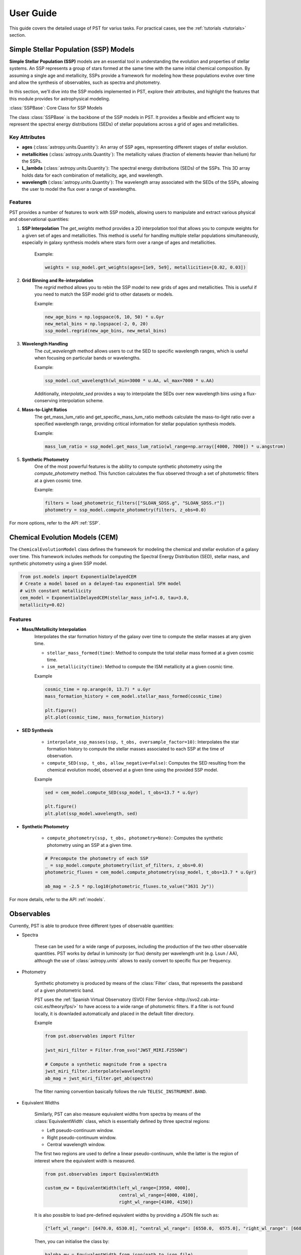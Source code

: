 .. _user_guide:

=====================
User Guide
=====================

This guide covers the detailed usage of PST for varius tasks. For practical cases, see the :ref:`tutorials <tutorials>` section.

Simple Stellar Population (SSP) Models
======================================

**Simple Stellar Population (SSP)** models are an essential tool in understanding the evolution and properties of stellar systems. An SSP represents a group of stars formed at the same time with the same initial chemical composition. By assuming a single age and metallicity, SSPs provide a framework for modeling how these populations evolve over time and allow the synthesis of observables, such as spectra and photometry.

In this section, we'll dive into the SSP models implemented in PST, explore their attributes, and highlight the features that this module provides for astrophysical modeling.

:class:`SSPBase`: Core Class for SSP Models

The class :class:`SSPBase` is the backbone of the SSP models in PST. It provides a flexible and efficient way to represent the spectral energy distributions (SEDs) of stellar populations across a grid of ages and metallicities.

Key Attributes
^^^^^^^^^^^^^^

- **ages** (:class:`astropy.units.Quantity`): An array of SSP ages, representing different stages of stellar evolution.
- **metallicities** (:class:`astropy.units.Quantity`): The metallicity values (fraction of elements heavier than helium) for the SSPs.
- **L_lambda** (:class:`astropy.units.Quantity`): The spectral energy distributions (SEDs) of the SSPs. This 3D array holds data for each combination of metallicity, age, and wavelength.
- **wavelength** (:class:`astropy.units.Quantity`): The wavelength array associated with the SEDs of the SSPs, allowing the user to model the flux over a range of wavelengths.

Features
^^^^^^^^

PST provides a number of features to work with SSP models, allowing users to manipulate and extract various physical and observational quantities:

1. **SSP Interpolation**
   The `get_weights` method provides a 2D interpolation tool that allows you to compute weights for a given set of ages and metallicities. This method is useful for handling multiple stellar populations simultaneously, especially in galaxy synthesis models where stars form over a range of ages and metallicities.

    Example:

    .. code-block:: python

            weights = ssp_model.get_weights(ages=[1e9, 5e9], metallicities=[0.02, 0.03])


2. **Grid Binning and Re-interpolation**
    The `regrid` method allows you to rebin the SSP model to new grids of ages and metallicities. This is useful if you need to match the SSP model grid to other datasets or models.

    Example:

    .. code-block:: python

            new_age_bins = np.logspace(6, 10, 50) * u.Gyr
            new_metal_bins = np.logspace(-2, 0, 20)
            ssp_model.regrid(new_age_bins, new_metal_bins)

3. **Wavelength Handling**
    The `cut_wavelength` method allows users to cut the SED to specific wavelength ranges, which is useful when focusing on particular bands or wavelengths.

    Example:

    .. code-block:: python

            ssp_model.cut_wavelength(wl_min=3000 * u.AA, wl_max=7000 * u.AA)

    Additionally, `interpolate_sed` provides a way to interpolate the SEDs over new wavelength bins using a flux-conserving interpolation scheme.

4. **Mass-to-Light Ratios**
    The get_mass_lum_ratio and get_specific_mass_lum_ratio methods calculate the mass-to-light ratio over a specified wavelength range, providing critical information for stellar population synthesis models.

    Example:

    .. code-block:: python

            mass_lum_ratio = ssp_model.get_mass_lum_ratio(wl_range=np.array([4000, 7000]) * u.angstrom)


5. **Synthetic Photometry**
    One of the most powerful features is the ability to compute synthetic photometry using the `compute_photometry` method. This function calculates the flux observed through a set of photometric filters at a given cosmic time.

    Example:

    .. code-block:: python

            filters = load_photometric_filters(["SLOAN_SDSS.g", "SLOAN_SDSS.r"])
            photometry = ssp_model.compute_photometry(filters, z_obs=0.0)

For more options, refer to the API :ref:`SSP`.

Chemical Evolution Models (CEM)
===============================

The ``ChemicalEvolutionModel`` class defines the framework for modeling the chemical and stellar evolution of a galaxy over time.
This framework includes methods for computing the Spectral Energy Distribution (SED), stellar mass, and synthetic photometry using a given SSP model.

.. code-block:: python

    from pst.models import ExponentialDelayedCEM
    # Create a model based on a delayed-tau exponential SFH model
    # with constant metallicity
    cem_model = ExponentialDelayedCEM(stellar_mass_inf=1.0, tau=3.0,
    metallicity=0.02)


Features
^^^^^^^^
  
- **Mass/Metallicity Interpolation**
    Interpolates the star formation history of the galaxy over time to compute the stellar masses at any given time.

    - ``stellar_mass_formed(time)``: Method to compute the total stellar mass formed at a given cosmic time.  
    - ``ism_metallicity(time)``: Method to compute the ISM metallicity at a given cosmic time.

    Example

    .. code-block:: python

            cosmic_time = np.arange(0, 13.7) * u.Gyr
            mass_formation_history = cem_model.stellar_mass_formed(cosmic_time)

            plt.figure()
            plt.plot(cosmic_time, mass_formation_history)

- **SED Synthesis**

    - ``interpolate_ssp_masses(ssp, t_obs, oversample_factor=10)``: Interpolates the star formation history to compute the stellar masses associated to each SSP at the time of observation.
    - ``compute_SED(ssp, t_obs, allow_negative=False)``: Computes the SED resulting from the chemical evolution model, observed at a given time using the provided SSP model.

    Example

    .. code-block:: python

            sed = cem_model.compute_SED(ssp_model, t_obs=13.7 * u.Gyr)

            plt.figure()
            plt.plot(ssp_model.wavelength, sed)

- **Synthetic Photometry**

    - ``compute_photometry(ssp, t_obs, photometry=None)``: Computes the synthetic photometry using an SSP at a given time.

    .. code-block:: python

            # Precompute the photometry of each SSP
            _ = ssp_model.compute_photometry(list_of_filters, z_obs=0.0)
            photometric_fluxes = cem_model.compute_photometry(ssp_model, t_obs=13.7 * u.Gyr)

            ab_mag = -2.5 * np.log10(photometric_fluxes.to_value("3631 Jy"))

For more details, refer to the API :ref:`models`.

Observables
===========

Currently, PST is able to produce three different types of observable quantities:

- Spectra

    These can be used for a wide range of purposes, including the production of the
    two other observable quantities. PST works by defaul in luminosity (or flux) density
    per wavelength unit (e.g. Lsun / AA), although the use of :class:`astropy.units` allows
    to easily convert to specific flux per frequency.

- Photometry

    Synthetic photometry is produced by means of the :class:`Filter` class, that
    represents the passband of a given photometric band.

    PST uses the :ref:`Spanish Virtual Observatory (SVO) Filter Service <http://svo2.cab.inta-csic.es/theory/fps/>` to have access to a wide range of photometric filters. If a filter is not found locally, it is downladed automatically and placed in the default filter directory.

    Example

    .. code-block:: python

        from pst.observables import Filter

        jwst_miri_filter = Filter.from_svo("JWST_MIRI.F2550W")

        # Compute a synthetic magnitude from a spectra
        jwst_miri_filter.interpolate(wavelength)
        ab_mag = jwst_miri_filter.get_ab(spectra)

    The filter naming convention basically follows the rule ``TELESC_INSTRUMENT.BAND``.

- Equivalent Widths

    Similarly, PST can also measure equivalent widths from spectra by means of the :class:`EquivalentWidth` class, which is essentially defined by three spectral regions:

    - Left pseudo-continuum window.
    - Right pseudo-continuum window.
    - Central wavelength window.

    The first two regions are used to define a linear pseudo-continuum, while the latter is the region of interest where the equivalent width is measured.

    .. code-block:: python

        from pst.observables import EquivalentWidth

        custom_ew = EquivalentWidth(left_wl_range=[3950, 4000],
                                    central_wl_range=[4000, 4100],
                                    right_wl_range=[4100, 4150])

    It is also possible to load pre-defined equivalent widths by providing a JSON
    file such as:

    .. code-block::

        {"left_wl_range": [6470.0, 6530.0], "central_wl_range": [6550.0,  6575.0], "right_wl_range": [6600, 6660]}
    
    Then, you can initialise the class by:

    .. code-block:: python
        
        halpha_ew = EquivalentWidth.from_json(path_to_json_file)


For more details, refer to the API :ref:`observables`.

Dust extinction effects
=======================

For more details, refer to the API :ref:`dust`.